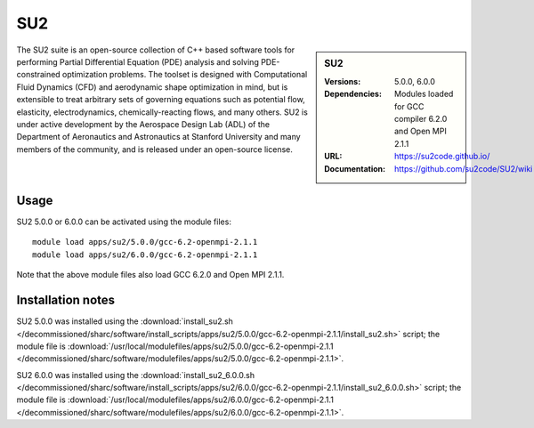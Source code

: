SU2
===

.. sidebar:: SU2
   
   :Versions: 5.0.0, 6.0.0
   :Dependencies: Modules loaded for GCC compiler 6.2.0 and Open MPI 2.1.1
   :URL: https://su2code.github.io/
   :Documentation: https://github.com/su2code/SU2/wiki

The SU2 suite is an open-source collection of C++ based software tools for performing Partial Differential Equation (PDE) analysis and solving PDE-constrained optimization problems. The toolset is designed with Computational Fluid Dynamics (CFD) and aerodynamic shape optimization in mind, but is extensible to treat arbitrary sets of governing equations such as potential flow, elasticity, electrodynamics, chemically-reacting flows, and many others. SU2 is under active development by the Aerospace Design Lab (ADL) of the Department of Aeronautics and Astronautics at Stanford University and many members of the community, and is released under an open-source license. 

Usage
-----

SU2 5.0.0 or 6.0.0 can be activated using the module files::

    module load apps/su2/5.0.0/gcc-6.2-openmpi-2.1.1
    module load apps/su2/6.0.0/gcc-6.2-openmpi-2.1.1

Note that the above module files also load GCC 6.2.0 and Open MPI 2.1.1.

Installation notes
------------------

SU2 5.0.0 was installed using the
:download:`install_su2.sh </decommissioned/sharc/software/install_scripts/apps/su2/5.0.0/gcc-6.2-openmpi-2.1.1/install_su2.sh>` script; the module
file is
:download:`/usr/local/modulefiles/apps/su2/5.0.0/gcc-6.2-openmpi-2.1.1 </decommissioned/sharc/software/modulefiles/apps/su2/5.0.0/gcc-6.2-openmpi-2.1.1>`.
    
SU2 6.0.0 was installed using the
:download:`install_su2_6.0.0.sh </decommissioned/sharc/software/install_scripts/apps/su2/6.0.0/gcc-6.2-openmpi-2.1.1/install_su2_6.0.0.sh>` script; the module
file is
:download:`/usr/local/modulefiles/apps/su2/6.0.0/gcc-6.2-openmpi-2.1.1 </decommissioned/sharc/software/modulefiles/apps/su2/6.0.0/gcc-6.2-openmpi-2.1.1>`.
    
